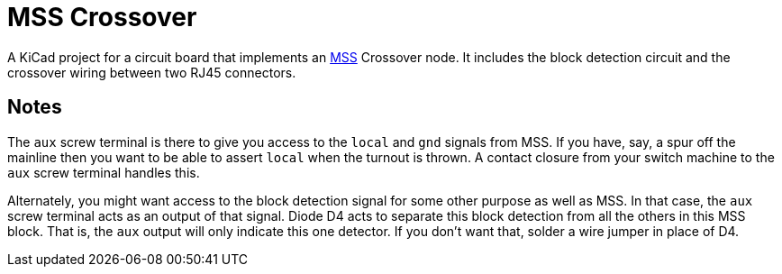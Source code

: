 = MSS Crossover

A KiCad project for a circuit board that implements an
https://www.modularsignalsystem.info/index.html[MSS] Crossover node.
It includes the block detection circuit and the crossover wiring
between two RJ45 connectors.

== Notes

The ``aux`` screw terminal is there to give you access to the
``local`` and ``gnd`` signals from MSS.  If you have, say, a spur off
the mainline then you want to be able to assert ``local`` when the
turnout is thrown.  A contact closure from your switch machine to the
``aux`` screw terminal handles this.

Alternately, you might want access to the block detection signal for
some other purpose as well as MSS.  In that case, the ``aux`` screw
terminal acts as an output of that signal.  Diode D4 acts to separate
this block detection from all the others in this MSS block.  That is,
the ``aux`` output will only indicate this one detector.  If you don't
want that, solder a wire jumper in place of D4.
